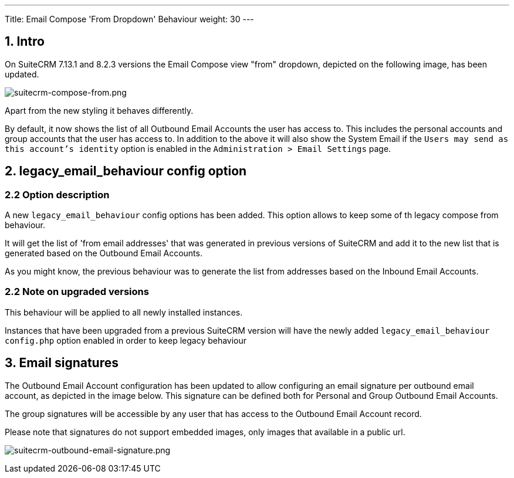 ---
Title: Email Compose 'From Dropdown' Behaviour
weight: 30
---

:imagesdir: /images/en/admin/email/

== 1. Intro

On SuiteCRM 7.13.1 and 8.2.3 versions the Email Compose view "from" dropdown, depicted on the following image, has been updated.

image:suitecrm-compose-from.png[suitecrm-compose-from.png]

Apart from the new styling it behaves differently.

By default, it now shows the list of all Outbound Email Accounts the user has access to. This includes the personal accounts and group accounts that the user has access to.
In addition to the above it will also show the System Email if the `Users may send as this account's identity` option is enabled in the `Administration > Email Settings` page.


== 2. legacy_email_behaviour config option

=== 2.2 Option description

A new `legacy_email_behaviour` config options has been added. This option allows to keep some of th legacy compose from behaviour.

It will get the list of 'from email addresses' that was generated in previous versions of SuiteCRM and add it to the new list that is generated based on the Outbound Email Accounts.

As you might know, the previous behaviour was to generate the list from addresses based on the Inbound Email Accounts.


=== 2.2 Note on upgraded versions

This behaviour will be applied to all newly installed instances.

Instances that have been upgraded from a previous SuiteCRM version will have the newly added `legacy_email_behaviour` `config.php` option enabled in order to keep legacy behaviour


== 3. Email signatures

The Outbound Email Account configuration has been updated to allow configuring an email signature per outbound email account, as depicted in the image below.
This signature can be defined both for Personal and Group Outbound Email Accounts.

The group signatures will be accessible by any user that has access to the Outbound Email Account record.

Please note that signatures do not support embedded images, only images that available in a public url.

image:suitecrm-outbound-email-signature.png[suitecrm-outbound-email-signature.png]

